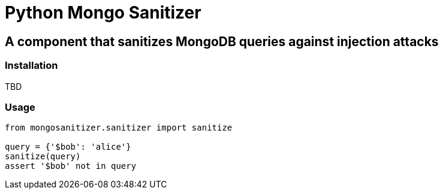 = Python Mongo Sanitizer =

== A component that sanitizes MongoDB queries against injection attacks ==

=== Installation ===

TBD

=== Usage ===

[source,python]
----
from mongosanitizer.sanitizer import sanitize

query = {'$bob': 'alice'}
sanitize(query)
assert '$bob' not in query
----